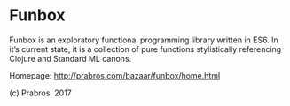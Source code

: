 * Funbox

  Funbox is an exploratory functional programming library written in
  ES6. In it’s current state, it is a collection of pure functions
  stylistically referencing Clojure and Standard ML canons.

  Homepage: http://prabros.com/bazaar/funbox/home.html

  (c) Prabros. 2017
